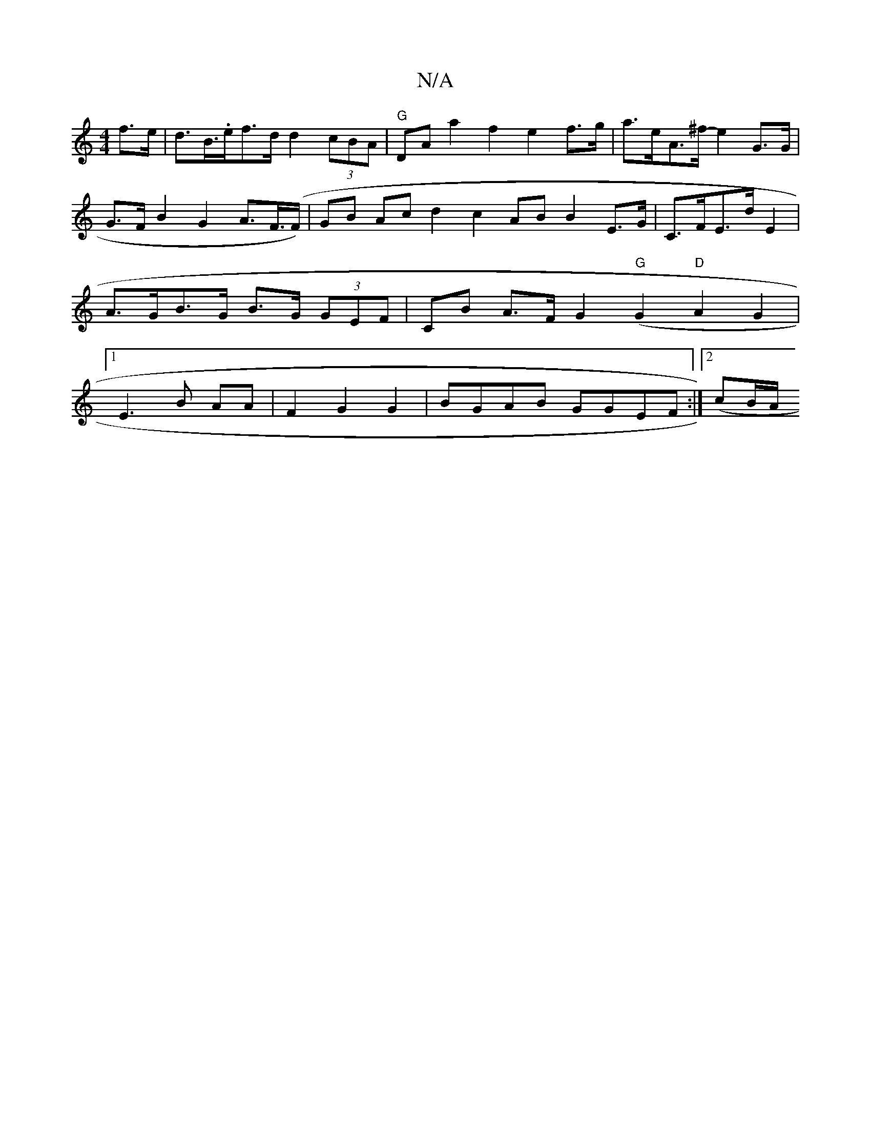 X:1
T:N/A
M:4/4
R:N/A
K:Cmajor
f>e | d>B.>ef>d d2 (3cBA |"G"DA a2 f2 e2 f>g | a>eA>^f- e2 G>G|G>F B2 G2 A>F>(F)|GB Ac d2 ^| c2 AB B2 E>G|C>FE>d E2 | A>GB>G B>G (3GEF |CB A>F G2 ("G"G2 "D"A2-G2 |[1 E3B AA|F2G2G2|BGAB GGEF :|2(c’B/A/